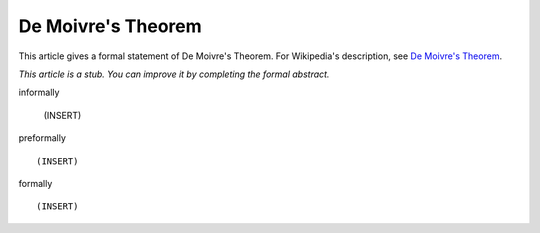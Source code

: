 De Moivre's Theorem
-------------------

This article gives a formal statement of De Moivre's Theorem.  For Wikipedia's
description, see
`De Moivre's Theorem <https://en.wikipedia.org/wiki/De_Moivre%27s_formula>`_.

*This article is a stub. You can improve it by completing
the formal abstract.*

informally

  (INSERT)

preformally ::

  (INSERT)

formally ::

  (INSERT)
